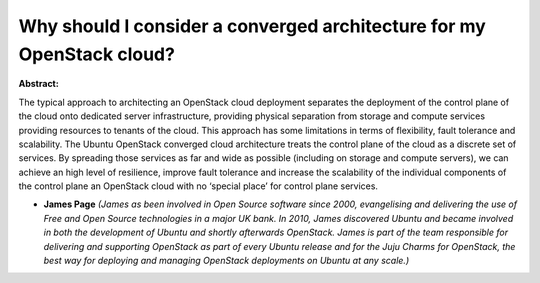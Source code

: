 Why should I consider a converged architecture for my OpenStack cloud?
~~~~~~~~~~~~~~~~~~~~~~~~~~~~~~~~~~~~~~~~~~~~~~~~~~~~~~~~~~~~~~~~~~~~~~

**Abstract:**

The typical approach to architecting an OpenStack cloud deployment separates the deployment of the control plane of the cloud onto dedicated server infrastructure, providing physical separation from storage and compute services providing resources to tenants of the cloud. This approach has some limitations in terms of flexibility, fault tolerance and scalability. The Ubuntu OpenStack converged cloud architecture treats the control plane of the cloud as a discrete set of services. By spreading those services as far and wide as possible (including on storage and compute servers), we can achieve an high level of resilience, improve fault tolerance and increase the scalability of the individual components of the control plane an OpenStack cloud with no ‘special place’ for control plane services.


* **James Page** *(James as been involved in Open Source software since 2000, evangelising and delivering the use of Free and Open Source technologies in a major UK bank. In 2010, James discovered Ubuntu and became involved in both the development of Ubuntu and shortly afterwards OpenStack. James is part of the team responsible for delivering and supporting OpenStack as part of every Ubuntu release and for the Juju Charms for OpenStack, the best way for deploying and managing OpenStack deployments on Ubuntu at any scale.)*
